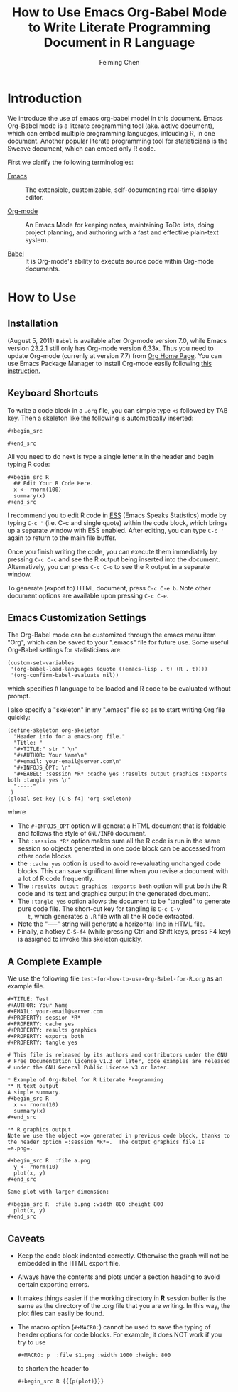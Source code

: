 # Created 2021-06-15 Tue 19:46
#+TITLE: How to Use Emacs Org-Babel Mode to Write Literate Programming Document in R Language
#+AUTHOR: Feiming Chen
#+property: session *R*
#+property: cache yes
#+property: results graphics
#+property: exports both
#+property: tangle yes

* Introduction

We introduce the use of emacs org-babel model in this document.  Emacs
Org-Babel mode is a literate programming tool (aka. active document), which
can embed multiple programming languages, inlcuding R, in one document.
Another popular literate programming tool for statisticians is the Sweave
document, which can embed only R code.

First we clarify the following terminologies:

- [[http://www.gnu.org/software/emacs/][Emacs]] :: The extensible, customizable, self-documenting real-time
     display editor.

- [[http://www.gnu.org/software/emacs/][Org-mode]] :: An Emacs Mode for keeping notes, maintaining ToDo lists,
     doing project planning, and authoring with a fast and
     effective plain-text system.

- [[https://orgmode.org/worg/org-contrib/babel/][Babel]] :: It is Org-mode's ability to execute source code within
     Org-mode documents.

* How to Use

** Installation

(August 5, 2011) =Babel= is available after Org-mode version 7.0, while
Emacs version 23.2.1 still only has Org-mode version 6.33x.  Thus you need
to update Org-mode (currenly at version 7.7) from [[https://orgmode.org][Org Home Page]].  You can
use Emacs Package Manager to install Org-mode easily following [[https://orgmode.org/worg/org-faq.html#installing-via-elpa][this
instruction. ]]

** Keyboard Shortcuts

To write a code block in a =.org= file, you can simple type =<s=
followed by TAB key.  Then a skeleton like the following is
automatically inserted:

#+begin_example
,#+begin_src 

,#+end_src
#+end_example

All you need to do next is type a single letter =R= in the header and
begin typing R code:

#+begin_example
,#+begin_src R
  ## Edit Your R Code Here.
  x <- rnorm(100)
  summary(x)
,#+end_src
#+end_example

I recommend you to edit R code in [[http://ess.r-project.org/][ESS]] (Emacs Speaks Statistics) mode by
typing =C-c '= (i.e. C-c and single quote) within the code block, which
brings up a separate window with ESS enabled. After editing, you can type
=C-c '= again to return to the main file buffer.

Once you finish writing the code, you can execute them immediately by
pressing =C-c C-c= and see the R output being inserted into the document.
Alternatively, you can press =C-c C-o= to see the R output in a separate
window.

To generate (export to) HTML document, press =C-c C-e b=.  Note other
document options are available upon pressing =C-c C-e=.

** Emacs Customization Settings

The Org-Babel mode can be customized through the emacs menu item "Org",
which can be saved to your ".emacs" file for future use. Some useful
Org-Babel settings for statisticians are:

#+begin_example
(custom-set-variables
 '(org-babel-load-languages (quote ((emacs-lisp . t) (R . t))))
 '(org-confirm-babel-evaluate nil))
#+end_example

which specifies =R= language to be loaded and R code to be evaluated
without prompt.

I also specify a "skeleton" in my ".emacs" file so as to start writing
Org file quickly:

#+begin_example
(define-skeleton org-skeleton
  "Header info for a emacs-org file."
  "Title: "
  "#+TITLE:" str " \n"
  "#+AUTHOR: Your Name\n"
  "#+email: your-email@server.com\n"
  "#+INFOJS_OPT: \n"
  "#+BABEL: :session *R* :cache yes :results output graphics :exports both :tangle yes \n"
  "-----"
 )
(global-set-key [C-S-f4] 'org-skeleton)
#+end_example

where

- The =#+INFOJS_OPT= option will generat a HTML document that is
  foldable and follows the style of =GNU/INFO= document.
- The =:session *R*= option makes sure all the R code is run in the
  same session so objects generated in one code block can be accessed
  from other code blocks.
- the =:cache yes= option is used to avoid re-evaluating unchanged
  code blocks.  This can save significant time when you revise a
  document with a lot of R code frequently.
- The =:results output graphics :exports both= option will put both
  the R code and its text and graphics output in the generated
  document.
- The =:tangle yes= option allows the document to be "tangled" to
  generate pure code file.  The short-cut key for tangling is =C-c C-v
    t=, which generates a =.R= file with all the R code extracted.
- Note the "-----" string will generate a horizontal line in HTML
  file.
- Finally, a hotkey =C-S-f4= (while pressing Ctrl and Shift keys,
  press F4 key) is assigned to invoke this skeleton quickly.

** A Complete Example

We use the following file =test-for-how-to-use-Org-Babel-for-R.org= as an
example file.

#+begin_example
,#+TITLE: Test
,#+AUTHOR: Your Name
,#+EMAIL: your-email@server.com
,#+PROPERTY: session *R* 
,#+PROPERTY: cache yes 
,#+PROPERTY: results graphics 
,#+PROPERTY: exports both 
,#+PROPERTY: tangle yes 

# This file is released by its authors and contributors under the GNU
# Free Documentation license v1.3 or later, code examples are released
# under the GNU General Public License v3 or later.

,* Example of Org-Babel for R Literate Programming
,** R text output
A simple summary. 
,#+begin_src R 
  x <- rnorm(10)
  summary(x)
,#+end_src

,** R graphics output
Note we use the object =x= generated in previous code block, thanks to
the header option =:session *R*=.  The output graphics file is
=a.png=. 

,#+begin_src R  :file a.png
  y <- rnorm(10)
  plot(x, y)
,#+end_src

Same plot with larger dimension:

,#+begin_src R  :file b.png :width 800 :height 800
  plot(x, y)
,#+end_src
#+end_example

** Caveats

- Keep the code block indented correctly. Otherwise the graph will not
  be embedded in the HTML export file.
- Always have the contents and plots under a section heading to avoid
  certain exporting errors.
- It makes things easier if the working directory in *R* session
  buffer is the same as the directory of the .org file that
  you are writing.  In this way, the plot files can easily be found.
- The macro option (=#+MACRO:=) cannot be used to save the typing
  of header options for code blocks.  For example, it does NOT work if
  you try to use

  #+begin_example
    ,#+MACRO: p  :file $1.png :width 1000 :height 800
  #+end_example

  to shorten the header to

  #+begin_example
    ,#+begin_src R {{{p(plot)}}}
  #+end_example
